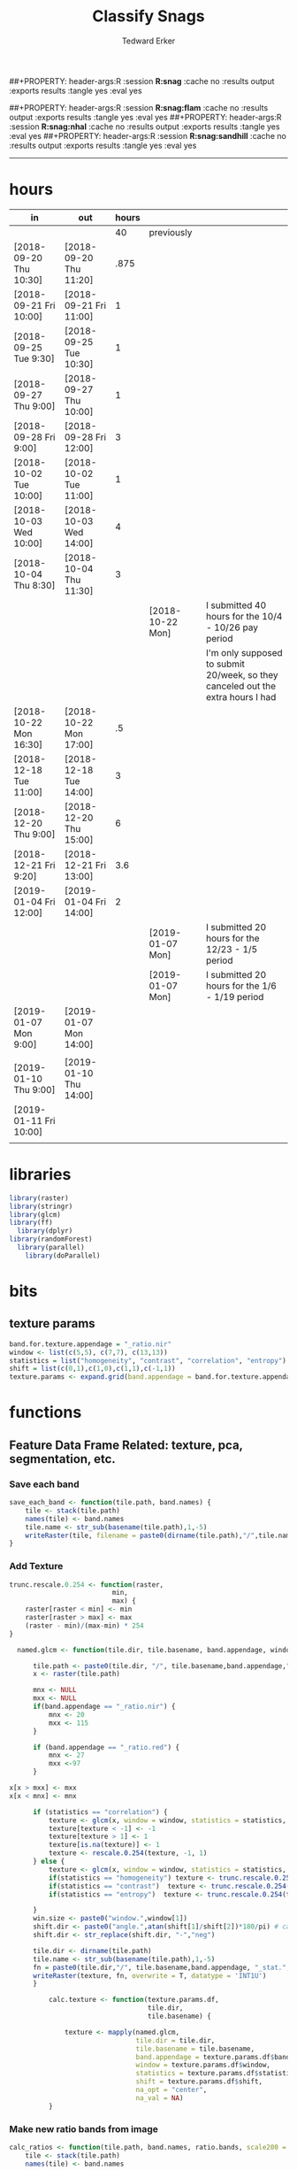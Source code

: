 #+TITLE:Classify Snags
#+AUTHOR: Tedward Erker
#+email: erker@wisc.edu
##+PROPERTY: header-args:R :session *R:snag* :cache no :results output :exports results :tangle yes :eval yes
#+PROPERTY: header-args:R :session *R:snag:black* :cache no :results output :exports results :tangle yes :eval yes
##+PROPERTY: header-args:R :session *R:snag:flam* :cache no :results output :exports results :tangle yes :eval yes
##+PROPERTY: header-args:R :session *R:snag:nhal* :cache no :results output :exports results :tangle yes :eval yes
##+PROPERTY: header-args:R :session *R:snag:sandhill* :cache no :results output :exports results :tangle yes :eval yes
#+LATEX_HEADER: \usepackage[margin=1in]{geometry}
#+LATEX_HEADER: \usepackage{natbib}
#+latex_header: \hypersetup{colorlinks=true,linkcolor=black, citecolor=black, urlcolor=black}
#+OPTIONS: toc:t h:5
------------

* hours
| in                     | out                    | hours |                  |                                                                                 |
|------------------------+------------------------+-------+------------------+---------------------------------------------------------------------------------|
|                        |                        |    40 | previously       |                                                                                 |
| [2018-09-20 Thu 10:30] | [2018-09-20 Thu 11:20] |  .875 |                  |                                                                                 |
| [2018-09-21 Fri 10:00] | [2018-09-21 Fri 11:00] |     1 |                  |                                                                                 |
| [2018-09-25 Tue 9:30]  | [2018-09-25 Tue 10:30] |     1 |                  |                                                                                 |
| [2018-09-27 Thu 9:00]  | [2018-09-27 Thu 10:00] |     1 |                  |                                                                                 |
| [2018-09-28 Fri 9:00]  | [2018-09-28 Fri 12:00] |     3 |                  |                                                                                 |
| [2018-10-02 Tue 10:00] | [2018-10-02 Tue 11:00] |     1 |                  |                                                                                 |
| [2018-10-03 Wed 10:00] | [2018-10-03 Wed 14:00] |     4 |                  |                                                                                 |
| [2018-10-04 Thu 8:30]  | [2018-10-04 Thu 11:30] |     3 |                  |                                                                                 |
|                        |                        |       | [2018-10-22 Mon] | I submitted 40 hours for the 10/4 - 10/26 pay period                            |
|                        |                        |       |                  | I'm only supposed to submit 20/week, so they canceled out the extra hours I had |
| [2018-10-22 Mon 16:30] | [2018-10-22 Mon 17:00] |    .5 |                  |                                                                                 |
| [2018-12-18 Tue 11:00] | [2018-12-18 Tue 14:00] |     3 |                  |                                                                                 |
| [2018-12-20 Thu 9:00]  | [2018-12-20 Thu 15:00] |     6 |                  |                                                                                 |
| [2018-12-21 Fri 9:20]  | [2018-12-21 Fri 13:00] |   3.6 |                  |                                                                                 |
| [2019-01-04 Fri 12:00] | [2019-01-04 Fri 14:00] |     2 |                  |                                                                                 |
|                        |                        |       | [2019-01-07 Mon] | I submitted 20 hours for the 12/23 - 1/5 period                                 |
|                        |                        |       | [2019-01-07 Mon] | I submitted 20 hours for the 1/6 - 1/19 period                                  |
| [2019-01-07 Mon 9:00]  | [2019-01-07 Mon 14:00] |       |                  |                                                                                 |
|                        |                        |       |                  |                                                                                 |
| [2019-01-10 Thu 9:00]  | [2019-01-10 Thu 14:00] |       |                  |                                                                                 |
| [2019-01-11 Fri 10:00] |                        |       |                  |                                                                                 |
|                        |                        |       |                  |                                                                                 |

* libraries
#+begin_src R
library(raster)
library(stringr)
library(glcm)
library(ff)
  library(dplyr)
library(randomForest)
  library(parallel)
    library(doParallel)
#+end_src

#+RESULTS:
#+begin_example
Loading required package: sp
Loading required package: bit
Attaching package bit
package:bit (c) 2008-2012 Jens Oehlschlaegel (GPL-2)
creators: bit bitwhich
coercion: as.logical as.integer as.bit as.bitwhich which
operator: ! & | xor != ==
querying: print length any all min max range sum summary
bit access: length<- [ [<- [[ [[<-
for more help type ?bit

Attaching package: ‘bit’

The following object is masked from ‘package:base’:

    xor

Attaching package ff
- getOption("fftempdir")=="/tmp/RtmpnZ0zLL"

- getOption("ffextension")=="ff"

- getOption("ffdrop")==TRUE

- getOption("fffinonexit")==TRUE

- getOption("ffpagesize")==65536

- getOption("ffcaching")=="mmnoflush"  -- consider "ffeachflush" if your system stalls on large writes

- getOption("ffbatchbytes")==16777216 -- consider a different value for tuning your system

- getOption("ffmaxbytes")==536870912 -- consider a different value for tuning your system


Attaching package: ‘ff’

The following objects are masked from ‘package:bit’:

    clone, clone.default, clone.list

The following objects are masked from ‘package:raster’:

    filename, is.factor, ncol<-, nrow<-

The following objects are masked from ‘package:utils’:

    write.csv, write.csv2

The following objects are masked from ‘package:base’:

    is.factor, is.ordered

Attaching package: ‘dplyr’

The following objects are masked from ‘package:raster’:

    intersect, select, union

The following objects are masked from ‘package:stats’:

    filter, lag

The following objects are masked from ‘package:base’:

    intersect, setdiff, setequal, union
randomForest 4.6-12
Type rfNews() to see new features/changes/bug fixes.

Attaching package: ‘randomForest’

The following object is masked from ‘package:dplyr’:

    combine
Loading required package: foreach
foreach: simple, scalable parallel programming from Revolution Analytics
Use Revolution R for scalability, fault tolerance and more.
http://www.revolutionanalytics.com
Loading required package: iterators
#+end_example

* bits
** texture params
#+begin_src R
  band.for.texture.appendage = "_ratio.nir"
  window <- list(c(5,5), c(7,7), c(13,13))
  statistics = list("homogeneity", "contrast", "correlation", "entropy")
  shift = list(c(0,1),c(1,0),c(1,1),c(-1,1))
  texture.params <- expand.grid(band.appendage = band.for.texture.appendage,window = window, statistics = statistics, shift = shift, stringsAsFactors = F)
#+end_src

#+RESULTS:

* functions
** Feature Data Frame Related: texture, pca, segmentation, etc.
*** Save each band
#+begin_src R
  save_each_band <- function(tile.path, band.names) {
      tile <- stack(tile.path)
      names(tile) <- band.names
      tile.name <- str_sub(basename(tile.path),1,-5)
      writeRaster(tile, filename = paste0(dirname(tile.path),"/",tile.name,"_",names(tile), ".tif"), bylayer = T, format = "GTiff", overwrite = T)
  }

#+end_src

#+results:
*** Add Texture
#+begin_src R
  trunc.rescale.0.254 <- function(raster,
                            min,
                            max) {
      raster[raster < min] <- min
      raster[raster > max] <- max
      (raster - min)/(max-min) * 254
  }

    named.glcm <- function(tile.dir, tile.basename, band.appendage, window, statistics, shift, na_opt, na_val,...) {

        tile.path <- paste0(tile.dir, "/", tile.basename,band.appendage,".tif")
        x <- raster(tile.path)

        mnx <- NULL
        mxx <- NULL
        if(band.appendage == "_ratio.nir") {
            mnx <- 20
            mxx <- 115
        }

        if (band.appendage == "_ratio.red") {
            mnx <- 27
            mxx <-97
        }

  x[x > mxx] <- mxx
  x[x < mnx] <- mnx

        if (statistics == "correlation") {
            texture <- glcm(x, window = window, statistics = statistics, shift = shift, na_opt = na_opt, na_val = na_val, min_x =mnx, max_x = mxx)
            texture[texture < -1] <- -1
            texture[texture > 1] <- 1
            texture[is.na(texture)] <- 1
            texture <- rescale.0.254(texture, -1, 1)
        } else {
            texture <- glcm(x, window = window, statistics = statistics, shift = shift, na_opt = na_opt, na_val = na_val, min_x = mnx, max_x =mxx)
            if(statistics == "homogeneity") texture <- trunc.rescale.0.254(texture, 0, 1)
            if(statistics == "contrast")  texture <- trunc.rescale.0.254(texture, 0, 70)
            if(statistics == "entropy")  texture <- trunc.rescale.0.254(texture, 0, 4)

        }
        win.size <- paste0("window.",window[1])
        shift.dir <- paste0("angle.",atan(shift[1]/shift[2])*180/pi) # calc shift angle
        shift.dir <- str_replace(shift.dir, "-","neg")

        tile.dir <- dirname(tile.path)
        tile.name <- str_sub(basename(tile.path),1,-5)
        fn = paste0(tile.dir,"/", tile.basename,band.appendage, "_stat.", statistics, "_", win.size,"_",shift.dir,".tif")
        writeRaster(texture, fn, overwrite = T, datatype = 'INT1U')
        }

            calc.texture <- function(texture.params.df,
                                     tile.dir,
                                     tile.basename) {

                texture <- mapply(named.glcm,
                                  tile.dir = tile.dir,
                                  tile.basename = tile.basename,
                                  band.appendage = texture.params.df$band.appendage,
                                  window = texture.params.df$window,
                                  statistics = texture.params.df$statistics,
                                  shift = texture.params.df$shift,
                                  na_opt = "center",
                                  na_val = NA)
            }

#+end_src

#+results:
*** Make new ratio bands from image
#+BEGIN_SRC R
  calc_ratios <- function(tile.path, band.names, ratio.bands, scale200 = T) {
      tile <- stack(tile.path)
      names(tile) <- band.names

      ratios <- tile[[ratio.bands,drop = F]] / sum(tile)

      if (scale200 == T) {
          ratios <- ratios * 200
      }

      tile.name <- str_sub(basename(tile.path),1,-5)
      names(ratios) <- paste0(tile.name,"_ratio.",ratio.bands)
      writeRaster(ratios, filename= paste0(dirname(tile.path),"/",names(ratios),".tif"),
                  bylayer = T, format= "GTiff", overwrite = T,
                  datatype = 'INT1U')
  }

  calc_ndvi <- function(tile.path, band.names, ndvi_appendage = "_ndvi", scale200 = T) {

      tile <- stack(tile.path)
      names(tile) <- band.names

      ndvi <- (tile[["nir"]] - tile[["red"]]) /  (tile[["nir"]] + tile[["red"]])

      ndvi [ndvi < 0] <- 0

      if (scale200 == T) {
          ndvi <- ndvi * 200
      }

      tile.dir <- dirname(tile.path)
      tile.name <- str_sub(basename(tile.path),1,-5)
      writeRaster(ndvi, filename=paste0(tile.dir,"/",tile.name,ndvi_appendage,".tif"), bylayer=TRUE,format="GTiff", overwrite = T,datatype = 'INT1U')
      return(ndvi)
  }
#+end_src

#+results:
*** Make Window/Focal Features
#+begin_src R

  ## raster.dir <- "../WholeState_DD/QualitativeAccuracy/NAIP"
  ## raster.name <- c("mad1_blue")
  ## fun <- c("mean")
  ## window.diameter <- c(1,2,4,8)
  ## feature.pattern = "_(blue|green|red|nir|ratio.blue|ratio.green|ratio.red|ratio.nir|ndvi|ratio.nir_stat\\.\\w+_window\\.3_angle\\..?\\d+|ratio.red_stat\\.\\w+_window\\.3_angle\\..?\\d+|ratio.nir_stat\\.\\w+_window\\.5_angle\\..?\\d+).tif$"

  ## feature.pattern = "_(ndvi).tif$"


  ## raster.name <- remove.tif.ext(list.files(raster.dir, feature.pattern))

  ## focal.param.df <- expand.grid(raster.dir = raster.dir,
  ##                               raster.name = raster.name,
  ##                               fun = fun,
  ##                               window.diameter = window.diameter,
  ##                               stringsAsFactors = F)


  ## make.focal.features(focal.param.df)

  make.focal.features <- function(focal.param.df) {
      mapply(focal.name.and.writeRaster, focal.param.df$raster.dir, focal.param.df$raster.name, fun = focal.param.df$fun, window.diameter = focal.param.df$window.diameter)
  }


  circular.weight <- function(rs, d) {
          nx <- 1 + 2 * floor(d/rs[1])
          ny <- 1 + 2 * floor(d/rs[2])
          m <- matrix(ncol=nx, nrow=ny)
          m[ceiling(ny/2), ceiling(nx/2)] <- 1
          if (nx == 1 & ny == 1) {
                  return(m)
          } else {
                  x <- raster(m, xmn=0, xmx=nx*rs[1], ymn=0, ymx=ny*rs[2], crs="+proj=utm +zone=1 +datum=WGS84")
                  d <- as.matrix(distance(x)) <= d
                  d / sum(d)
          }
  }


  myfocalWeight <- function(x, d, type=c('circle', 'Gauss', 'rectangle')) {
          type <- match.arg(type)
          x <- res(x)
          x <- round(x)
          if (type == 'circle') {
                  circular.weight(x, d[1])
          } else if (type == 'Gauss') {
                  if (!length(d) %in% 1:2) {
                          stop("If type=Gauss, d should be a vector of length 1 or 2")
                  }
                  .Gauss.weight(x, d)
          } else {
                  .rectangle.weight(x, d)
          }
  }



  focal.name.and.writeRaster <- function(raster.dir,raster.name, fun, window.diameter, window.shape = "circle") {
      raster.path <- str_c(raster.dir,"/",raster.name,".tif")
      r <- raster(raster.path)
      extent(r) <- round(extent(r),digits = 5)
      rs <- round(res(r))
      res(r) <- rs
      fw <- myfocalWeight(r, window.diameter, type = window.shape)
      if(fun == "min")    fw[fw==0] <- NA  # if fun is min and fw has 0's in it, the raster becomes 0's
      out <- focal(r, match.fun(fun), w = fw, na.rm = T, pad = T) * sum(fw != 0, na.rm = T)
      names(out) <- paste0(names(r), "_window",window.shape,"-",window.diameter,"_fun-",fun)
      writeRaster(out, file = str_c(raster.dir,"/",names(out),".tif"), overwrite = T, datatype = 'INT1U')
      return(out)
  }

#+end_src

#+RESULTS:

*** Make Pixel feature df
Feature DF
#+begin_src R
  save.pixel.feature.df <- function(tile.dir,
                                    tile.name,
                                    feature.pattern,
                                    feature.df.append = feature.df.appendage ) {
      s <- stack(list.files(tile.dir, pattern = paste0(tile.name,feature.pattern), full.names = T))
      names(s) <- sub(x = names(s), pattern = paste0("(",tile.name,"_)"), replacement = "")
      s.df <- as.data.frame(s, xy = T)
      saveRDS(s.df, file = paste0(tile.dir, "/", tile.name, "_Pixel",feature.df.append, ".rds"))
  }


  ## this function replaced with make.focal.features and then save.pixel.feature.df
  ##   save.pixel.feature.wWindows.df <- function(tile.dir,
  ##                                     tile.name,
  ##                                     feature.pattern,
  ##                                     feature.df.append = feature.df.appendage,
  ##                                     window.sizes = c(3,5,9),
  ##                                     sample.size = "none") {

  ##       s <- stack(list.files(tile.dir, pattern = paste0(tile.name,feature.pattern), full.names = T))

  ##       names(s) <- sub(x = names(s), pattern = paste0("(",tile.name,"_)"), replacement = "")

  ##      out <- lapply(s@layers, function(ras) {
  ##         lapply(window.sizes, function(w.s) {
  ##           mean <- focal(ras, fun = mean, w = matrix(1, nrow = w.s, ncol = w.s), na.rm = T, pad = T)
  ##           names(mean) <- paste0(names(ras),"_windowSize-",w.s,"_fun-mean")

  ##           max <- focal(ras, fun = max, w = matrix(1, nrow = w.s, ncol = w.s), na.rm = T, pad = T)
  ##           names(max) <- paste0(names(ras),"_windowSize-",w.s,"_fun-max")

  ##           min <- focal(ras, fun = min, w = matrix(1, nrow = w.s, ncol = w.s), na.rm = T, pad = T)
  ##           names(min) <- paste0(names(ras),"_windowSize-",w.s,"_fun-min")

  ## #          sd <- focal(ras, fun = sd, w = matrix(1, nrow = w.s, ncol = w.s), na.rm = T, pad = T)
  ## #         names(sd) <- paste0(names(ras),"_windowSize-",w.s,"_fun-sd")

  ##           out <- stack(mean, max, min, sd)
  ##         })
  ##       })

  ##       s.focal <- do.call("stack",unlist(out))
  ##       s <- stack(s,s.focal)
  ##       s.df <- as.data.frame(s, xy = T)

  ## if (sample.size != "none"){
  ##       s.df <- s.df[sample(1:nrow(s.df), size = max(c(sample.size,nrow(s.df)))),]
  ## }
  ##       saveRDS(s.df, file = paste0(tile.dir, "/", tile.name, "_Pixel",feature.df.append, ".rds"))
  ##   }


#+end_src

#+results:
*** Image PCA

#+BEGIN_SRC R

  pca.transformation <- function(tile.dir,
                                 image.name,
                                 tile.name,
                                 loc,
                                 feature.pattern = "_(blue|green|red|nir|ratio.blue|ratio.green|ratio.red|ratio.nir|ndvi).tif",
                                 pca.append = pca.appendage,
                                 out.image.appendage = pca.appendage,
                                 comps.to.use = c(1,2,3),
                                 pca.dir = dd.pca.dir) {

      s <- stack(list.files(tile.dir, pattern = paste0(tile.name,feature.pattern), full.names = T))
      names(s) <- sub(x = names(s), pattern = ".*_", replacement = "")

      pca.model <- readRDS(str_c(pca.dir,"/",loc,image.name,pca.append,".rds"))

      r <- predict(s, pca.model, index = comps.to.use)

      min.r <- getRasterMin(r)
      max.r <- getRasterMax(r)
      rescaled.r <- rescale.0.254(r, min.r, max.r)

      out.path <- str_c(tile.dir, "/", tile.name, out.image.appendage, ".tif")
      writeRaster(rescaled.r, filename = out.path, overwrite=TRUE, datatype = 'INT1U', bylayer = F)
  }


  getRasterMin <- function(t) {
      return(min(cellStats(t, stat = "min")))
  }

  getRasterMax <- function(t) {
      return(max(cellStats(t, stat = "max")))
  }

  rescale.0.254 <- function(raster,
                            min,
                            max) {
                                (raster - min)/(max-min) * 254
  }

  rescale.0.b <- function(raster, b, each.band = T) {
      if (each.band == T) {
          min <- cellStats(raster, stat = "min")
          max <- cellStats(raster, stat = "max")
      } else {
          min <- getRasterMin(raster)
          max <- getRasterMax(raster)
      }
      (raster - min)/(max-min) * b
  }


  ## image.pca <- function(image.name,
  ##                       pca.model.name.append = pca.model.name.appendage,
  ##                       tile.dir,
  ##                       tile.name,
  ##                       in.image.appendage = ratio.tile.name.append,
  ##                       out.image.appendage = pca.tile.name.append,
  ##                       band.names = c("blue","green","red","nir","b_ratio","g_ratio","r_ratio","n_ratio","ndvi"),
  ##                       comps.to.use = c(1,2,3),
  ##                       pca.dir = dd.pca.dir) {


  ##     out.path <- str_c(tile.dir, "/", tile.name, out.image.appendage, ".tif")

  ##     s <- stack(str_c(tile.dir, "/", tile.name, in.image.appendage,".tif"))
  ##     names(s) <- band.names

  ##     pca.model <- readRDS(str_c(pca.dir,"/",image.name,pca.model.name.append))

  ##     r <- predict(s, pca.model, index = comps.to.use)

  ##     min.r <- getRasterMin(r)
  ##     max.r <- getRasterMax(r)
  ##     rescaled.r <- rescale.0.255(r, min.r, max.r)
  ##     writeRaster(rescaled.r, filename = out.path, overwrite=TRUE, datatype = 'INT1U')
  ## }


  make.and.save.pca.transformation <- function(image.dir,
                                               image.name,
                                               location,
                                               pca.append = pca.appendage,
                                               max.sample.size = 10000,
                                               core.num = cores,
                                               feature.pattern = ".*_(blue|green|red|nir|ratio.blue|ratio.green|ratio.red|ratio.nir|ndvi).tif",
                                               ratio.appendage = ratio.tile.name.append) {

      tile.paths <- list.files(image.dir, pattern = paste0(feature.pattern), full.names = T)

      tile.names <- str_match(tile.paths,"(.*\\.[0-9]+)_.*")[,2] %>%  unique() # get the image names of pca regions

      cl <- makeCluster(cores)
      registerDoParallel(cl)

      sr <- foreach (tile.name = tile.names, .packages = c("stringr","raster"), .combine ="rbind") %dopar% {
          t.names <- str_extract(tile.paths, paste0(".*",tile.name,".*")) %>% na.omit()
          tile <- stack(t.names)
          names(tile) <- sub(x = names(tile), pattern = ".*_", replacement = "")
          samp <- sampleRandom(tile, ifelse(ncell(tile) > max.sample.size ,max.sample.size, ncell(tile)))
          colnames(samp) <- names(tile)
          samp
      }
      closeAllConnections()

                                          # Perform PCA on sample
      pca <- prcomp(sr, scale = T)
      saveRDS(pca,paste0(image.dir,"/",location,image.name,pca.append,".rds"))
      return(pca)
  }



  make.and.save.pca.transformation.wholestate <- function(image.dir,
                                                          image.name,
                                                          location,
                                                          pca.append = pca.appendage,
                                                          max.sample.size = 10000,
                                                          core.num = cores,
                                                          feature.pattern = ".*_(blue|green|red|nir|ratio.blue|ratio.green|ratio.red|ratio.nir|ndvi).tif",
                                                          Recurs = F) {
                                          #                                               ratio.append = ratio.appendage) {

      tile.paths <- list.files(image.dir, pattern = feature.pattern, full.names = T, recursive = Recurs)

      tile.names <- str_match(tile.paths,"(.*)_.*")[,2] %>%  unique() # get the image names of pca regions

      cl <- makeCluster(cores)
      registerDoParallel(cl)

      sr <- foreach (tile.name = tile.names, .packages = c("stringr","raster"), .combine ="rbind") %dopar% {
          t.names <- str_extract(tile.paths, paste0(".*",tile.name,"_.*")) %>% na.omit()
          tile <- stack(t.names)
          names(tile) <- sub(x = names(tile), pattern = ".*_", replacement = "")
          samp <- sampleRandom(tile, ifelse(ncell(tile) > max.sample.size ,max.sample.size, ncell(tile)))
          colnames(samp) <- names(tile)
          samp
      }
      closeAllConnections()

                                          # Perform PCA on sample
      pca <- prcomp(sr, scale = T)
      saveRDS(pca,paste0(image.dir,"/",location,image.name,pca.append,".rds"))
      return(pca)
  }


  ## make.and.save.pca.transformation <- function(image.dir,
  ##                                              image.name,
  ##                                              pca.model.name.append = "_pca.rds",
  ##                                              max.sample.size = 10000,
  ##                                              core.num = cores,
  ##                                              band.names = c("blue","green","red","nir","b_ratio","g_ratio","r_ratio","n_ratio","ndvi"),
  ##                                              ratio.appendage = ratio.tile.name.append) {
  ##     tile.paths <- list.files(str_c(image.dir), pattern = paste0("*",ratio.appendage), full.names = T)

  ##     tile.names <- basename(tile.paths)

  ##     cl <- makeCluster(core.num)
  ##     registerDoParallel(cl)

  ##     sr <- foreach (i = seq_along(tile.names), .packages = c("raster"), .combine ="rbind") %dopar% {
  ##         tile <- stack(tile.paths[i])
  ##         s <- sampleRandom(tile, ifelse(ncell(tile) > max.sample.size ,max.sample.size, ncell(tile)))
  ##     }

  ##     colnames(sr) <- band.names

  ##                                         # Perform PCA on sample
  ##     pca <- prcomp(sr, scale = T)
  ##     saveRDS(pca,paste0(image.dir,"/",image.name,pca.model.name.append))

  ##     return(pca)
  ## }


  image.pca.forWholeState <- function(pca.model.name.append = pca.model.name.appendage,
                                      tile.dir,
                                      tile.name,
                                      in.image.appendage = ratio.tile.name.append,
                                      out.image.appendage = pca.tile.name.append,
                                      band.names = c("blue","green","red","nir","b_ratio","g_ratio","r_ratio","n_ratio","ndvi"),
                                      comps.to.use = c(1,2,3),
                                      pca.transform) {


      out.path <- str_c(tile.dir, "/", tile.name, out.image.appendage, ".tif")

      s <- stack(str_c(tile.dir, "/", tile.name, in.image.appendage,".tif"))
      names(s) <- band.names

      r <- predict(s, pca.transform, index = comps.to.use)

      min.r <- getRasterMin(r)
      max.r <- getRasterMax(r)
      rescaled.r <- rescale.0.254(r, min.r, max.r)
      writeRaster(rescaled.r, filename = out.path, overwrite=TRUE, datatype = 'INT1U')
  }



  ## image.dir <- image.cropped.to.training.dir
  ## image.name <- 9
  ##                         in.image.appendage = ratio.tile.name.append
  ##                         out.image.appendage = pca.tile.name.append
  ##                         band.names = c("blue","green","red","nir","b_ratio","g_ratio","r_ratio","n_ratio","ndvi")
  ##                         max.sample.size = 10000
  ##                         comps.to.use = c(1,2,3)

  ##       out.path <- str_c(image.dir, "/", image.name, out.image.appendage, ".tif")

  ##       s <- stack(str_c(image.dir, "/", image.name, in.image.appendage,".tif"))
  ##       names(s) <- band.names

  ##       sr <- sampleRandom(s, ifelse(ncell(s) > max.sample.size, max.sample.size, ncell(s)))
  ##       pca <- prcomp(sr, scale = T)

  ##       r <- predict(s, pca, index = comps.to.use)

  ##       min.r <- getRasterMin(r)
  ##       max.r <- getRasterMax(r)
  ##       rescaled.r <- rescale.0.255(r, min.r, max.r)
  ##       writeRaster(rescaled.r, filename = out.path, overwrite=TRUE, datatype = 'INT1U')









                                          # Function takes raster stack, samples data, performs pca and returns stack of first n_pcomp bands
  ## predict_pca_wSampling_parallel <- function(stack, sampleNumber, n_pcomp, nCores = detectCores()-1) {
  ##     sr <- sampleRandom(stack,sampleNumber)
  ##     pca <- prcomp(sr, scale=T)
  ##     beginCluster()
  ##     r <- clusterR(stack, predict, args = list(pca, index = 1:n_pcomp))
  ##     endCluster()
  ##     return(r)
  ## }
#+END_SRC

#+RESULTS:
*** Segment image
This simply is a wrapper for the python script which is basically a
wrapper for slic.

#+begin_src R
  segment.multiple <- function(tile.dir,
                               tile.name,
                               image.name,
                               segment.params.df,
                               krusty  = T) {
      segments <- mapply(segment,
                         tile.dir = tile.dir,
                         image.name = image.name,
                         tile.name = tile.name,
                         compactness = segment.params.df$compactness,
                         segment.size = segment.params.df$segment.size,
                         krusty = krusty)
  }

  segment  <- function(tile.dir,
                       image.name,
                       tile.name,
                       compactness,
                       segment.size,
                       krusty = T) {
      pixel_size <- ifelse(image.name == "NAIP", 1, 1.5)
      compactness <- if(image.name == "NAIP") compactness else round(2/3*compactness)
      if (krusty == T) {
          system(paste("/home/erker/.conda/envs/utc/bin/python","fia_segment_cmdArgs.py",pixel_size,segment.size,compactness,tile.name,tile.dir))
      } else {
          system(paste("python","fia_segment_cmdArgs.py",pixel_size,segment.size,compactness,tile.name,tile.dir))
      }
  }
#+end_src

#+results:
*** add.features

#+begin_src R
  add.features <- function(tile.dir,
                           tile.name,
                           band.names,
                           ndvi = T,
                           ratio.bands,
                           texture = T,
                           texture.params.df) {

      til.path <- paste0(tile.dir,"/",tile.name,".tif")
      til <- stack(til.path)
      names(til) <- band.names

      save_each_band(tile.path = til.path,
                     band.names = band.names)

      if (ndvi == T) {
          calc_ndvi(tile.path = til.path,
                    band.names = band.names)
      }

      if (length(ratio.bands > 0)) {
          calc_ratios(tile.path = til.path,
                      band.names = band.names,
                      ratio.bands = ratio.bands)
      }

      if (texture == T) {
          calc.texture(texture.params.df = texture.params.df,
                       tile.dir = tile.dir,
                       tile.basename = tile.name)
      }
  }

#+end_src

#+results:
*** segment Feature DF
#+begin_src R
  make.segment.feature.df.foreach.segmentation <- function(tile.dir,
                                                           tile.name,
                                                           feature.pattern,
                                                           segmentation.pattern = "_N-[0-9]+_C-[0-9]+.*") {

      segmentation.files <-  list.files(tile.dir, pattern = paste0(tile.name,segmentation.pattern))
      segmentation.param.appendages <- str_match(segmentation.files,paste0(tile.name,"(_.*).tif"))[,2] %>% na.omit()


      out <- lapply(X = segmentation.param.appendages, FUN = function(segmentation.param.appendage) {
          make.segment.feature.df(tile.dir = tile.dir,
                                  tile.name = tile.name,
                                  segmentation.param.appendage = segmentation.param.appendage,
                                  fea.pattern = feature.pattern)
      })

  }


  make.segment.feature.df <- function(tile.dir,
                                      tile.name,
                                      segmentation.param.appendage,
                                      fea.pattern,
                                      feature.df.append = feature.df.appendage) {

      fea <- stack(list.files(tile.dir, pattern = paste0(tile.name,fea.pattern), full.names = T))
                                          #      names(fea) <- sub(x = names(fea), pattern = "(madisonNAIP|madisonPanshpSPOT|urbanExtent|wausauNAIP).*?_", replacement = "")
      names(fea) <- sub(x = names(fea), pattern = "(.*?)_", replacement = "")
      seg.path <- paste0(tile.dir,"/",tile.name,segmentation.param.appendage, ".tif")
      seg <- raster(seg.path)

                                          # Create a data_frame where mean and variances are calculated by zone
      x <- as.data.frame(fea, xy = T)
      s <- as.data.frame(seg)
      colnames(s) <- "segment"
      r <- bind_cols(x,s)
      r2 <- r %>%
          group_by(segment)

      mean.max.min.and.sd <- r2 %>%
          summarize_each(funs(mean(.,na.rm = T), sd(., na.rm = T), max(., na.rm = T), min(., na.rm = T))) %>%
          select(-x_mean, -x_sd, -y_mean, -y_sd, -x_max, -x_min, -y_max, -y_min)

      tile.name.df = data.frame(tile.name = rep(tile.name, nrow(mean.max.min.and.sd)))

      out <- bind_cols(mean.max.min.and.sd, tile.name.df)


      names <- colnames(out)
      names <- str_replace(names, "\\(",".")
      names <- str_replace(names, "\\)",".")
      names <- str_replace(names, "\\:",".")
      colnames(out) <- names
      saveRDS(out, file = paste0(tile.dir,"/",tile.name,segmentation.param.appendage,feature.df.append,".rds"))
      out
  }



                                          #  make.segment.feature.df(dd.training.dir, "madisonNAIP.1", segmentation.param.appendage = "_N-100_C-10", feature.pattern = feature.pattern)

#+end_src

#+results:

*** make.feature.df
#+begin_src R

  make.feature.df <- function(tile.dir,
                              image.name,
                              tile.name,
                              band.names,
                              ndvi = T,
                              ratio.bands,
                              texture = T,
                              texture.params.df,
                              feature.pattern = "_(blue.*|green.*|red.*|nir.*|ratio.blue.*|ratio.green.*|ratio.red.*|ratio.nir.*|ndvi.*|ratio.red_stat\\.\\w+_window\\.\\d+_angle\\..?\\d+|ratio.nir_stat\\.\\w+_window\\.\\d+_angle\\..?\\d+).tif",
                              focal.features = T,
                              focal.params.df,
                              pixel.df,
                                          #                              pca.features = c("blue","green","red","nir","ndvi","ratio.blue","ratio.green","ratio.red","ratio.nir"),
                              pca.features = c("red","green","blue","nir"),
                              pca.location,
                              pca.directory = dd.pca.dir,
                              segmentation = T,
                              segment.params.df,
                              using.krusty = T) {

      add.features(tile.dir,
                   tile.name,
                   band.names,
                   ndvi = T,
                   ratio.bands,
                   texture = T,
                   texture.params.df)

      if (focal.features == T) {
          make.focal.features(focal.params.df)
      }


      message ( tile.name,"features added")

      if (pixel.df ==T) {

          save.pixel.feature.df(tile.dir = tile.dir,
                                tile.name = tile.name,
                                feature.pattern)}

      message("pixel feature df saved")

      if (segmentation == T) {

          pca.transformation(tile.dir = tile.dir,
                             tile.name = tile.name,
                             image.name = image.name,
                             loc = pca.location,
                             pca.dir = pca.directory)

          message("pca done")

          segment.multiple(tile.dir = tile.dir,
                           tile.name = tile.name,
                           image.name = image.name,
                           segment.params.df = segment.params.df,
                           krusty = using.krusty)

          message("segmentation done")

          make.segment.feature.df.foreach.segmentation(tile.dir = tile.dir,
                                                       tile.name = tile.name,
                                                       feature.pattern = feature.pattern)}



  }


#+end_src

#+results:

** remove tif ext
#+begin_src R
  remove.tif.ext <- function(x) {
      str_match(x, "(.*).tif")[,2]
  }

#+end_src

#+RESULTS:

* data
** image
#+begin_src R
r <- stack("data/image/m_4409047_ne_15_1_20130701.tif")
#+end_src

#+RESULTS:
* crop image to subset of training
#+begin_src R
rc <- crop(r, extent(s))
writeRaster(rc, "data/image/train/m_4409047_ne_15_1_20130701_train.tif", overwrite = T)
#+end_src

#+RESULTS:

#+begin_src R :exports results :results graphics :file figs/train.png
plotRGB(rc, 1,2,3)
plot(s, add = T)
#+end_src

#+RESULTS:
[[file:figs/train.png]]

* add some additional features/layers

#+begin_src R

    add.features(tile.dir = "data/image/train/",
                 tile.name = "m_4409047_ne_15_1_20130701_train",
                 band.names = c("red","green","blue","nir"),
                 ratio.bands = c("red","green","blue","nir"),
                 texture = T,
                 texture.params.df = texture.params)

#+end_src

#+RESULTS:


#+begin_src R
  library(parallel)
    library(doParallel)
  cores <- detectCores() - 1

    cl <- makeCluster(cores)
    registerDoParallel(cl)

    focal.feature.pattern = "_(blue|green|red|nir|ratio.blue|ratio.green|ratio.red|ratio.nir|ndvi).tif$"
    focal.fun <- c("mean","max","min")
    focal.window.diameter <- c(2,4,8,11)

    tile.names <- remove.tif.ext(list.files("data/image/train", focal.feature.pattern))

    focal.param.df <- expand.grid(raster.dir = "data/image/train/",
                                  raster.name = tile.names,
                                  fun = focal.fun,
                                  window.diameter = focal.window.diameter,
                                  stringsAsFactors = F)

        features <- foreach (i = 1:nrow(focal.param.df),
                             .packages = c("raster","stringr")) %dopar% {
                                 make.focal.features(focal.param.df[i,])
                             }

#+end_src

#+RESULTS:

* stack training
#+begin_src R
  train.stack <- stack(list.files("data/image/train", full.names = T, pattern = ".*train_.*.tif$"))

  ## f <- list.files("data/image/train", full.names = T, pattern = ".*train_.*.tif$")

  ## conv <- str_extract(f, ".*windowcircle.(11|2|4|8).*") %>% na.omit()
  ## text <- str_extract(f, ".*stat.*window.(5|11).*") %>% na.omit()
  ## f <- c(conv, text)
  ## train.stack <- stack(f)

#+end_src

#+RESULTS:
* extract values at training areas
These pngs come from gimp.
#+begin_src R
snag <- raster("data/training/snags.png")
other <- raster("data/training/other.png")
livetree <- raster("data/training/livetree.png")
liveveg <- raster("data/training/liveveg.png")

#+end_src

#+RESULTS:

#+begin_src R
    snag.cells <- which(getValues(snag == 255))
    snag.df <- data.frame(cell = snag.cells, Class = "snag")

    liveveg.cells <- sample(which(getValues(liveveg == 255)),20000)
    liveveg.df <- data.frame(cell = liveveg.cells, Class = "liveveg")

    livetree.cells <- sample(which(getValues(livetree == 255)),20000)
    livetree.df <- data.frame(cell = livetree.cells, Class = "livetree")

    other.cells <- sample(which(getValues(other == 255)),17000)
    other.df <- data.frame(cell = other.cells, Class = "other")

  ext_ID <- do.call("bind", list(snag.df, liveveg.df, livetree.df, other.df))
#+end_src

#+RESULTS:

#+begin_src R :eval yes

  mat1 <- ff(vmode="integer",dim=c(ncell(train.stack),80),filename="data/image/train/trainstack1.ffdata")
  mat2 <- ff(vmode="integer",dim=c(ncell(train.stack),80),filename="data/image/train/trainstack2.ffdata")
  mat3 <- ff(vmode="integer",dim=c(ncell(train.stack),nlayers(train.stack)-160),filename="data/image/train/trainstack3.ffdata")

  for(i in 1:80){
      mat1[,i] <- train.stack[[i]][]
  }

  for(i in 1:80){
      mat2[,i] <- train.stack[[80+i]][]
  }

  for(i in 1:(nlayers(train.stack)-160)){
      mat3[,i] <- train.stack[[160+i]][]
  }


  save(mat1,file="data/image/train/train_stack_mat1.RData")
  save(mat2,file="data/image/train/train_stack_mat2.RData")
  save(mat3,file="data/image/train/train_stack_mat3.RData")

  extracted.values1 <- mat1[ext_ID$cell,]
  extracted.values2 <- mat2[ext_ID$cell,]
  extracted.values3 <- mat3[ext_ID$cell,]

  extracted.values <- cbind(extracted.values1, extracted.values2, extracted.values3)

  df <- data.frame(extracted.values)
  colnames(df) <- paste0("X",str_match(names(train.stack), "train(.*)")[,2])

  df$Class <- factor(ext_ID$Class)
#+end_src

#+RESULTS:

#+begin_src R
saveRDS(df, "data/training/model_building_df.rds")
#+end_src

#+RESULTS:

* build model
#+begin_src R

df <- readRDS("data/training/model_building_df.rds")

#+end_src

#+RESULTS:

#+begin_src R
#df <- df[,!grepl(".*stat.*",colnames(df))]
#+end_src

#+RESULTS:

#+begin_src R
df <- df %>% na.omit()
#+end_src

#+RESULTS:

#+begin_src R
mod_all <- randomForest(y = factor(df$Class), x= df[,1:(dim(df)[2]-1)])
#+end_src

#+RESULTS:

#+begin_src R :eval yes
top <- arrange(data.frame(importance(mod_all), name = row.names(importance(mod_all))), -MeanDecreaseGini) %>% head(100)
saveRDS(top, "data/training/top.rds")
top
#+end_src

#+RESULTS:
#+begin_example
 
   MeanDecreaseGini                                            name
1         1768.84944                                     X_ratio.nir
2         1333.06552             X_ratio.nir_windowcircle.4_fun.mean
3         1289.97356             X_ratio.nir_windowcircle.2_fun.mean
4         1174.63354             X_ratio.nir_windowcircle.8_fun.mean
5         1047.10641            X_ratio.blue_windowcircle.2_fun.mean
6         1009.00493            X_ratio.blue_windowcircle.4_fun.mean
7          992.66199              X_ratio.nir_windowcircle.2_fun.max
8          969.00457                  X_ndvi_windowcircle.2_fun.mean
9          959.62803                  X_ndvi_windowcircle.4_fun.mean
10         917.44394                                           X_nir
11         912.35043                                    X_ratio.blue
12         911.01801                                         X_green  
13         774.56996             X_ratio.blue_windowcircle.2_fun.max
14         755.73220            X_ratio.blue_windowcircle.8_fun.mean
15         737.34341                                          X_ndvi
16         736.72931              X_ratio.nir_windowcircle.2_fun.min
17         714.16654                 X_green_windowcircle.2_fun.mean
18         697.19038                   X_nir_windowcircle.2_fun.mean
19         663.84339                   X_nir_windowcircle.4_fun.mean
20         652.64024                  X_ndvi_windowcircle.8_fun.mean
21         581.64994                   X_ndvi_windowcircle.2_fun.max
22         577.18978                                   X_ratio.green
23         573.27182           X_ratio.blue_windowcircle.11_fun.mean
24         570.74299            X_ratio.nir_windowcircle.11_fun.mean
25         530.18416                    X_nir_windowcircle.2_fun.min
26         521.25479           X_ratio.green_windowcircle.8_fun.mean
27         481.65480                 X_green_windowcircle.4_fun.mean
28         440.89344                  X_green_windowcircle.2_fun.max
29         434.12899                   X_ndvi_windowcircle.2_fun.min
30         426.76268             X_ratio.blue_windowcircle.2_fun.min
31         402.61021          X_ratio.green_windowcircle.11_fun.mean
32         397.77869             X_ratio.red_windowcircle.4_fun.mean
33         387.35051              X_ratio.nir_windowcircle.4_fun.max
34         380.64760                                     X_ratio.red
35         363.88933                   X_nir_windowcircle.8_fun.mean
36         356.50107                  X_nir_windowcircle.11_fun.mean
37         335.27027                    X_nir_windowcircle.4_fun.min
38         330.28846           X_ratio.green_windowcircle.2_fun.mean
39         330.26788                    X_nir_windowcircle.2_fun.max
40         314.72791             X_ratio.red_windowcircle.2_fun.mean
41         305.83739                  X_red_windowcircle.11_fun.mean
42         301.83040             X_ratio.blue_windowcircle.4_fun.max
43         301.01883           X_ratio.green_windowcircle.4_fun.mean
44         291.88915             X_ratio.red_windowcircle.8_fun.mean
45         290.48709                X_green_windowcircle.11_fun.mean
46         285.77284                 X_green_windowcircle.8_fun.mean
47         265.53155            X_ratio.green_windowcircle.2_fun.max
48         257.28524                   X_red_windowcircle.2_fun.mean
49         248.26860              X_ratio.red_windowcircle.4_fun.min
50         236.14855                                           X_red
51         232.66594                  X_green_windowcircle.4_fun.max
52         230.03166                 X_ndvi_windowcircle.11_fun.mean
53         215.54380              X_ratio.red_windowcircle.2_fun.min
54         204.40266                    X_nir_windowcircle.8_fun.min
55         171.29279                   X_nir_windowcircle.11_fun.min
56         166.43519              X_ratio.nir_windowcircle.4_fun.min
57         163.16487              X_ratio.nir_windowcircle.8_fun.max
58         157.63675                                          X_blue
59         151.51567                    X_nir_windowcircle.4_fun.max
60         146.18572                   X_ndvi_windowcircle.4_fun.max
61         142.22258                   X_red_windowcircle.8_fun.mean
62         140.89418              X_ratio.red_windowcircle.2_fun.max
63         135.98580            X_ratio.red_windowcircle.11_fun.mean
64         135.44642                  X_ndvi_windowcircle.11_fun.max
65         133.32258             X_ratio.blue_windowcircle.4_fun.min
66         126.41983            X_ratio.green_windowcircle.4_fun.max
67         126.04495                   X_red_windowcircle.4_fun.mean
68         125.92349                  X_blue_windowcircle.2_fun.mean
69         108.54877             X_ratio.blue_windowcircle.8_fun.max
70         107.40232                    X_red_windowcircle.2_fun.max
71         105.19711           X_ratio.green_windowcircle.11_fun.min
72         104.46705             X_ratio.nir_windowcircle.11_fun.max
73         104.00360                  X_green_windowcircle.2_fun.min
74         100.93784                    X_red_windowcircle.4_fun.max
75         100.73962                   X_ndvi_windowcircle.8_fun.max
76          98.95299                  X_green_windowcircle.8_fun.min
77          98.04064            X_ratio.green_windowcircle.8_fun.min
78          94.07153                   X_ndvi_windowcircle.4_fun.min
79          93.65238                    X_red_windowcircle.8_fun.min
80          92.09329                 X_green_windowcircle.11_fun.min
81          87.23457            X_ratio.green_windowcircle.2_fun.min
82          85.47696            X_ratio.blue_windowcircle.11_fun.max
83          81.87583                  X_green_windowcircle.4_fun.min
84          78.18474           X_ratio.green_windowcircle.11_fun.max
85          78.01487                   X_blue_windowcircle.2_fun.max
86          77.26071                   X_nir_windowcircle.11_fun.max
87          76.50027                 X_green_windowcircle.11_fun.max
88          76.02308            X_ratio.green_windowcircle.8_fun.max
89          74.80251                   X_red_windowcircle.11_fun.min
90          67.45120                  X_ndvi_windowcircle.11_fun.min
91          66.82940 X_ratio.nir_stat.homogeneity_window.13_angle.90
92          63.48111                   X_ndvi_windowcircle.8_fun.min
93          61.86752                    X_red_windowcircle.8_fun.max
94          60.73315              X_ratio.nir_windowcircle.8_fun.min
95          60.55779             X_ratio.nir_windowcircle.11_fun.min
96          59.70714                  X_green_windowcircle.8_fun.max
97          56.25443                  X_blue_windowcircle.4_fun.mean
98          55.71303                   X_red_windowcircle.11_fun.max
99          55.20023            X_ratio.green_windowcircle.4_fun.min
100         51.96323             X_ratio.red_windowcircle.11_fun.max
#+end_example



build model with top variables
#+begin_src R
top <- readRDS("./data/training/top.rds")
mod <- randomForest(y = factor(df$Class), x= df[,c(as.character(top$name))]) 

saveRDS(mod, "data/training/training_mod100.rds")
#+end_src

#+begin_src R
  top <- readRDS("data/training/top.rds")
#+end_src

#+RESULTS:

* predict onto raster
#+begin_src R
names(train.stack.int) <- paste0("X",str_match(names(train.stack.int), "train(.*)")[,2])
pred.r <- raster::predict(train.stack.int, mod)
#+end_src

#+RESULTS:

#+begin_src R
writeRaster(pred.r, "data/image/prediction/prediction.tif",overwrite = T)
#+end_src

#+RESULTS:

#+begin_src R :exports results :results graphics :file figs/prediction_newer.png
plot(pred.r)
#+end_src

#+RESULTS:
[[file:figs/prediction_newer.png]]




[[file:figs/prediction.png]]

* test raster
** make test raster
#+begin_src R
  plot(s)
  e2 <- drawExtent()
#+end_src

#+begin_src R
dput(e2)
#+end_src

#+RESULTS:
: new("Extent"
:     , xmin = 728329.29711889
:     , xmax = 728630.128306831
:     , ymin = 4911115.04515934
:     , ymax = 4911376.10494422
: )

#+begin_src R
r.test <- crop(r, e2)

#+end_src

#+RESULTS:

#+begin_src R :exports results :results graphics :file figs/test.png
plotRGB(r.test,1,2,3)
#+end_src

#+RESULTS:
[[file:figs/test.png]]
#+begin_src R
writeRaster(r.test, "data/image/test/test.tif")
#+end_src

#+RESULTS:
** add some additional features/layers

#+begin_src R

  add.features(tile.dir = "data/image/test/",
               tile.name = "test",
               band.names = c("red","green","blue","nir"),
               ratio.bands = c("red","green","blue","nir"),
               texture = T,
               texture.params.df = texture.params)

#+end_src

#+RESULTS:


#+begin_src R

  cores <- detectCores() - 1

    cl <- makeCluster(cores)
    registerDoParallel(cl)

    focal.feature.pattern = "_(blue|green|red|nir|ratio.blue|ratio.green|ratio.red|ratio.nir|ndvi).tif$"
    focal.fun <- c("mean","max","min")
    focal.window.diameter <- c(1,2,4,8,11)

    tile.names <- remove.tif.ext(list.files("data/image/test", focal.feature.pattern))

    focal.param.df <- expand.grid(raster.dir = "data/image/test/",
                                  raster.name = tile.names,
                                  fun = focal.fun,
                                  window.diameter = focal.window.diameter,
                                  stringsAsFactors = F)

        features <- foreach (i = 1:nrow(focal.param.df),
                             .packages = c("raster","stringr")) %dopar% {
                                 make.focal.features(focal.param.df[i,])
                             }

#+end_src

** convert to integer
*** stretch
#+begin_src R
test.stack <- stack(list.files("data/image/test", full.names = T, pattern = "test_.*.tif$"))
names(test.stack) <- str_match(names(test.stack), "test(.*)")[,2]
#+end_src

#+RESULTS:

#+begin_src R
      dir.create("data/image/test/int/")
      stretch.vals <- read.csv("data/training/stretchvals.csv")

        test.stack.int <- lapply(1:nlayers(test.stack), function(i) {
            nm <- names(test.stack[[i]])
            j <- which(stretch.vals[,"nms"] == nm)
            mn <- stretch.vals[j,1]
            mx <- stretch.vals[j,2]
            if (cellStats(test.stack[[i]], "min") < mn) {
                test.stack[[i]][test.stack[[i]] < mn] <- mn
            }
            if (cellStats(test.stack[[i]], "max") > mx) {
                test.stack[[i]][test.stack[[i]] > mx] <- mx
            }


            calc(test.stack[[i]], fun=function(x){((x - mn) * 254)/(mx- mn) + 0},
                 filename = paste0("data/image/test/int/",names(test.stack[[i]]),".tif"), datatype='INT1U', overwrite = T)
        })

#+end_src

#+RESULTS:
: Warning message:
: In dir.create("data/image/test/int/") :
:   'data/image/test/int' already exists

#+begin_src R
test.stack.int <- stack(list.files("data/image/test/int", full.names = T, pattern = ".*.tif$"))
#+end_src

#+RESULTS:

** predict on test raster

#+RESULTS:

#+begin_src R
pred.test <- predict(test.stack.int, mod)
#+end_src

#+RESULTS:

#+begin_src R :exports results :results graphics :file figs/pred_test.png
plot(pred.test)
#+end_src

#+RESULTS:
[[file:figs/pred_test.png]]

#+begin_src R
writeRaster(pred.test, "data/image/test/prediction.tif", overwrite = T, dataType = "INT1U")
#+end_src

#+RESULTS:
* Apply Model to NAIP images Cropped to 2km within MYSE captures
** read points

#+begin_src R
          library(readxl)
          library(sp)
          library(rgeos)
          library(maptools)
          library(dplyr)
          library(raster)
      library(stringr)

          d <- read_excel("data/NAIPImages/MYSE_captures_2014.xlsx")
          coordinates(d) <- ~long + lat
          proj4string(d) <- CRS("+init=epsg:4326")

          utms <- c("15","16")
          bufs <- lapply(utms, function(utm) {
              p <- spTransform(d, CRS(paste0("+init=epsg:269",utm)))
              buf <- gBuffer(p, width = 2000, byid = T)
              buf <- gUnion(buf, buf)
              buf <- disaggregate(buf)
              buf
      })


      names(bufs) <- c("utm15","utm16")
      shapefile(bufs$utm15, "data/NAIPImages/MYSE_captures_2014_utm15.shp", overwrite = T)
      shapefile(bufs$utm16, "data/NAIPImages/MYSE_captures_2014_utm16.shp", overwrite = T)


  p <- spTransform(d, CRS("+proj=tmerc +lat_0=0 +lon_0=-90 +k=0.9996 +x_0=520000 +y_0=-4480000 +ellps=GRS80 +units=m +no_defs"))
              buf <- gBuffer(p, width = 2000, byid = T)
              buf <- gUnion(buf, buf)
    bufs$wtm <- disaggregate(buf)

                  shapefile(bufs$wtm, "data/NAIPImages/MYSE_captures_2014_wtm.shp", overwrite = T)
#+end_src

#+RESULTS:
: Warning messages:
: 1: Setting row names on a tibble is deprecated. 
: 2: Setting row names on a tibble is deprecated.
: Warning message:
: Setting row names on a tibble is deprecated.
** read images and crop to 2km
#+begin_src R

  image.files <- list.files("data/NAIPImages", recursive = T, full.names = T, pattern = ".*[0-9]{8}[_w]*.tif$")

  images <- lapply(image.files, function(image.file) stack(image.file))

  outdirs <- tools::file_path_sans_ext(image.files)

  sapply(outdirs, dir.create)

  extents <- lapply(images, function(i) extent(i))
  poly.extents <- lapply(extents, function(extent) as(extent, "SpatialPolygons"))
  poly.extents.merged <- do.call("bind", poly.extents)
  shapefile(poly.extents.merged, "data/NAIPImages/extents.shp", overwrite = T)
  projs <- sapply(images, function(i) proj4string(i))

  #cropped.images <- lapply(1:length(projs), function(i) {

  cropped.images <- lapply(6:24, function(i) {

      if(grepl(".*zone=15.*", projs[i])) {
          ci <- lapply(1:length(bufs$utm15), function(j) {
              #c.out.path <- paste0(tools::file_path_sans_ext(image.files[i]),"_cropped_",j,".tif")
              m.out.path <- paste0(tools::file_path_sans_ext(image.files[i]),"/masked_",j,".tif")

              if(gIntersects(poly.extents.merged[i,], bufs$utm15[j,])) {
                  c1 <- crop(images[[i]], bufs$utm15[j,])   #, filename = c.out.path, overwrite = T)
                  m1 <- mask(c1, bufs$utm15[j,]) #, filename = m.out.path, overwrite = T)
                  t1 <- trim(m1) #, filename = m.out.path, overwrite = T)
                  writeRaster(t1, filename = m.out.path, overwrite = T, options = c("PHOTOMETRIC=RGB", "ALPHA=YES"), datatype = "INT1U")
              }
          })
      }

  #utm16
      if(grepl(".*zone=16.*", projs[i])) {
          ci <- lapply(1:length(bufs$utm16), function(j) {
              #c.out.path <- paste0(tools::file_path_sans_ext(image.files[i]),"_cropped_",j,".tif")
              m.out.path <- paste0(tools::file_path_sans_ext(image.files[i]),"/masked_",j,".tif")
              if(gIntersects(poly.extents.merged[i,], bufs$utm16[j,])) {
                  c1 <- crop(images[[i]], bufs$utm16[j,])   #, filename = c.out.path, overwrite = T)
                  m1 <- mask(c1, bufs$utm16[j,]) #, filename = m.out.path, overwrite = T)
                  t1 <- trim(m1) #, filename = m.out.path, overwrite = T)
                  writeRaster(t1, filename = m.out.path, overwrite = T, options = c("PHOTOMETRIC=RGB", "ALPHA=YES"), datatype = "INT1U")
              }
          })
      }

  #wtm

      if(grepl(".*x_0=520000.*y_0=-4480000.*ellps=GRS80.*", projs[i])) {
          ci <- lapply(1:length(bufs$wtm), function(j) {
              #c.out.path <- paste0(tools::file_path_sans_ext(image.files[i]),"_cropped_",j,".tif")
              m.out.path <- paste0(tools::file_path_sans_ext(image.files[i]),"/masked_",j,".tif")
              if(gIntersects(poly.extents.merged[i,], bufs$wtm[j,])) {
                  c1 <- crop(images[[i]], bufs$wtm[j,])   #, filename = c.out.path, overwrite = T)
                  m1 <- mask(c1, bufs$wtm[j,]) #, filename = m.out.path, overwrite = T)
                  t1 <- trim(m1) #, filename = m.out.path, overwrite = T)
                  writeRaster(t1, filename = m.out.path, overwrite = T, options = c("PHOTOMETRIC=RGB", "ALPHA=YES"), datatype = "INT1U")
              }
          })
      }

  })
#+end_src
** add some additional features/layers

#+begin_src R

  tile.dirs <- list.dirs("data/NAIPImages/")
  tile.dirs <- tile.dirs[grepl(".*[0-9]{8}[_w]*", tile.dirs)]

    lapply(tile.dirs[6:24], function(tile.dir) {
        tile.names <- tools::file_path_sans_ext(list.files(tile.dir, pattern = ".*masked_[0-9]+.tif$"))
      lapply(tile.names, function(tile.name) {

          add.features(tile.dir = tile.dir,
                       tile.name = tile.name,
                       band.names = c("red","green","blue","nir"),
                       ratio.bands = c("red","green","blue","nir"),
                       texture = F,
                       texture.params.df = texture.params)
  })
  })
#+end_src


#+begin_src R
  library(tidyr)

    cores <- 40

    tile.dirs <- list.dirs("data/NAIPImages/")
    tile.dirs <- tile.dirs[grepl(".*[0-9]{8}[_w]*", tile.dirs)]

    tile.dirs <- tile.dirs[2:length(tile.dirs)]

      lapply(tile.dirs[5:23], function(tile.dir) {
          tile.names <- tools::file_path_sans_ext(list.files(tile.dir, pattern = ".*masked_[0-9]+.tif$"))

          lapply(tile.names, function(tile.name) {
              cl <- makeCluster(cores)
              registerDoParallel(cl)


              focal.feature.pattern = "_(blue|green|red|nir|ratio.blue|ratio.green|ratio.red|ratio.nir|ndvi).tif$"
              focal.fun <- c("mean","max","min")
              focal.window.diameter <- c(1,2,4,8,11)
              names <- remove.tif.ext(list.files(tile.dir, paste0(tile.name,focal.feature.pattern)))
              focal.param.df <- expand.grid(raster.dir = tile.dir,
                                            raster.name = names,
                                            fun = focal.fun,
                                            window.diameter = focal.window.diameter,
                                            stringsAsFactors = F)

                                              # only generating the top additional features

              ## funs <- str_match(as.character(top$name), "fun.([a-z]+)")[,2] %>% na.omit()
              ## windows <-str_match(as.character(top$name), "windowcircle.([0-9]+)")[,2] %>% as.numeric() %>% na.omit()
              ## names <- str_match(as.character(top$name), "X(_[a-z]+.[a-z]+)_window")[,2] %>% na.omit()
              ## names <- paste0(tile.name, names)

              ## top.focal.param.df <- data.frame(raster.dir = tile.dir,
              ##                              raster.name = names,
              ##                              fun = funs,
              ##                              window.diameter = windows,
              ##                              stringsAsFactors = F)

              ## fpdf <- focal.param.df %>% unite(com, raster.name, fun, window.diameter)
              ## tfpdf <- top.focal.param.df %>% unite(com, raster.name, fun, window.diameter)

              ## focal.param.df <- focal.param.df[!fpdf$com %in% tfpdf$com,]

              features <- foreach (i = 1:nrow(focal.param.df),
                                   .packages = c("raster","stringr"),
                                   .export = c('make.focal.features','focal.name.and.writeRaster','myfocalWeight','circular.weight')) %dopar% {

                                       make.focal.features(focal.param.df[i,])
                                   }

              closeAllConnections()
          })
      })
#+end_src

** Black River training data, Build model, and predict onto cropped images

#+begin_src R
  dates <- c("20130705","20130813")
  dates <- c("20130813")

                                          # for date in dates for which we have training data....
  lapply(dates, function(date) {

      f.dir <- "data/NAIPImages/BlackRiverSF2013/"

      imgs.wTraining <- list.files(f.dir, pattern = paste0("m_[0-9]{7}_.*",date,"_masked.*.tif$")) %>% na.omit()

      imgs <- str_extract(imgs.wTraining, "m_[0-9]{7}_.*_[0-9]{8}") %>% na.omit() %>% unique()

      lapply(imgs, function(img) {

          train.imgs <- list.files(f.dir, paste0(img, "_masked.*(livetrees|liveveg|other|snag).*tif$"), full.names = T)

          train.imgs <- lapply(train.imgs, raster)

          train.imgs <- lapply(train.imgs, function(r) {
              cover <- str_extract(names(r), "(livetrees|liveveg|other|snag)")
              cells <- which(as.boolean(getValues(r > 0)))
              df <- data.frame(cell = cells, Class = cover, stringsAsFactors = F)
          })

          ext_ID <- do.call("bind", train.imgs)

          f <- list.files(paste0(f.dir, img), full.names = T, pattern = "masked_[0-9]+_.*.tif$")

          train.stack <- stack(f)

          nl <- 1:nlayers(train.stack)

          divide <- 4

          l <- split(nl, rep(1:divide, each = length(nl) / divide))

          for (i in 1:divide) {
              fn <- paste0(f.dir,img, "_",i,".ffdata")

              mat <- ff(vmode="integer",dim=c(ncell(train.stack),length(nl) / divide),filename=fn)

              for(j in 1:36){
                  mat[,j] <- train.stack[[((i-1)*36 + j)]][]  
              }

              extracted.values <- mat[ext_ID$cell,]

              df <- data.frame(extracted.values)
              colnames(df) <- names(train.stack)[((i-1)*36 + 1:36)]

              df$Class <- factor(ext_ID$Class)

              saveRDS(df,file=paste0(f.dir,img, "_",i,"_train.rds"))
          }

          df.s <- list.files(f.dir, pattern = paste0(".*",img, "_[0-9]_train.rds"), full.names = T)
          df.s <- lapply(df.s, readRDS)
          df <- do.call("cbind", df.s)

          saveRDS(df, paste0(f.dir,img, "_model_building_df.rds"))

      })


      dfs <- list.files(f.dir, pattern = paste0(".*",date,"_model_building_df.rds"), full.names = T, recursive = T)

      dfs <- lapply(dfs, readRDS)

                                          # drop the duplicate "Class" columns
      dfs <- lapply(dfs, function(x) x[,-c(37,74,111)])

      for(i in 1:length(dfs)) {
          colnames(dfs[[i]])[1:(length(colnames(dfs[[i]]))-1)] <- str_match(colnames(dfs[[i]]), "^(masked_[0-9]+_)(.*)")[,3][1:(length(colnames(dfs[[i]]))-1)]
      }

      df <- do.call("rbind", dfs)

      df <- df %>% na.omit()

    #  df.s <- filter(df, Class == "snag")
     # df.allelse <- filter(df, Class != "snag")
      #df.sub <- sample_n(df.allelse, 300000)
      #df.sub <- rbind(df.s, df.sub)

      df.sub <- df

      mod <- randomForest(y = factor(df.sub$Class), x= df.sub[,1:(dim(df.sub)[2]-1)])

      saveRDS(mod, paste0(f.dir, date, "_mod.rds"))

      imgs <- list.files(f.dir, pattern = "masked_[0-9]+.tif$", full.names = T, recursive = T)
      imgs <- str_extract(imgs, paste0("m_[0-9]{7}.*",date,"/masked_[0-9]+")) %>% na.omit()

      cores <- length(imgs)

      cl <- makeCluster(cores)
      registerDoParallel(cl)

      features <- foreach (img = imgs,
                           .packages = c("raster","stringr","randomForest")) %dopar% {

                               img.features <- list.files(f.dir, full.names = T, recursive = T)
                               img.features <- str_extract(img.features, paste0(".*",img,"_.*")) %>% na.omit  #potential problem if existig predicted tiles are in the directory

                               img.dir <- str_replace(paste0(f.dir,img), "masked_[0-9]+","")
                               st <- stack(list.files(img.dir, full.names = T, pattern = ".*_[0-9]+_.*.tif$"))

                                          #                         to_replace <- str_extract(names(mod$forest$ncat)[1], "masked_[0-9]_")

                               names(st) <- str_replace(names(st), "masked_[0-9]+_", "")

                               pred.filename <- paste0(f.dir,str_replace(img, "/", "_"), "_predicted.tif")
                               pred.r <- raster::predict(st, mod, filename = pred.filename,  overwrite = T, datatype = "INT1U")

                           }
      })

#+end_src

** FlambeauRiver
The dates are so close together and the time of day is only different
by an hour, so I'm going to just build one model for flambeau
#+begin_src R
    f.dir <- "data/NAIPImages/FlambeauRiverSF2014/"

    imgs.wTraining <- list.files(f.dir, "m_[0-9]{7}_.*_masked.*(livetrees|liveveg|other|snag).*tif$") %>% na.omit()

    imgs <- str_extract(imgs.wTraining, "m_[0-9]{7}_.*_[0-9]{8}") %>% na.omit() %>% unique()

    lapply(imgs[c(2,3)], function(img) {

        train.imgs <- list.files(f.dir, paste0(img, "_masked.*.tif$"), full.names = T)

        train.imgs <- lapply(train.imgs, raster)

        train.imgs <- lapply(train.imgs, function(r) {
            cover <- str_extract(names(r), "(livetrees|liveveg|other|snag)")
            cells <- which(getValues(r > 0))
            df <- data.frame(cell = cells, Class = cover, stringsAsFactors = F)
        })

        ext_ID <- do.call("bind", train.imgs)

        f <- list.files(paste0(f.dir, img), full.names = T, pattern = "masked_[0-9]+_.*.tif$")

        train.stack <- stack(f)

        nl <- 1:nlayers(train.stack)

        divide <- 4

        for (i in 1:divide) {
            fn <- paste0(f.dir,img, "_",i,".ffdata")

            mat <- ff(vmode="integer",dim=c(ncell(train.stack),length(nl) / divide),filename=fn)

            for(j in 1:36){
                mat[,j] <- train.stack[[((i-1)*36 + j)]][]   # need to fix index in mat......  1:36
            }

            extracted.values <- mat[ext_ID$cell,]

            df <- data.frame(extracted.values)
            colnames(df) <- names(train.stack)[((i-1)*36 + 1:36)]

            df$Class <- factor(ext_ID$Class)

            saveRDS(df,file=paste0(f.dir,img, "_",i,"_train.rds"))
        }

        df.s <- list.files(f.dir, pattern = paste0(".*",img, "_[0-9]_train.rds"), full.names = T)
        df.s <- lapply(df.s, readRDS)
        df <- do.call("cbind", df.s)

        saveRDS(df, paste0(f.dir,img, "_model_building_df.rds"))

    })

    dfs <- list.files(f.dir, pattern = paste0(".*","_model_building_df.rds"), full.names = T, recursive = T)

    dfs <- lapply(dfs, readRDS)


                                            # drop the duplicate "Class" columns
    dfs <- lapply(dfs, function(x) x[,-c(37,74,111)])

    for(i in 1:length(dfs)) {
        colnames(dfs[[i]])[1:(length(colnames(dfs[[i]]))-1)] <- str_match(colnames(dfs[[i]]), "^(masked_[0-9]+_)(.*)")[,3][1:(length(colnames(dfs[[i]]))-1)]
    }


    df <- do.call("rbind", dfs)

    df <- df %>% na.omit()

    df.s <- filter(df, Class == "snag")
    df.allelse <- filter(df, Class != "snag")
    df.sub <- sample_n(df.allelse, 350000)
    df.sub <- rbind(df.s, df.sub)

    mod <- randomForest(y = factor(df.sub$Class), x= df.sub[,1:(dim(df.sub)[2]-1)])


  #  saveRDS(mod, paste0(f.dir, "mod.rds"))


    imgs <- list.files(f.dir, pattern = "masked_[0-9]+.tif$", full.names = T, recursive = T)
    imgs <- str_extract(imgs, "m_[0-9]{7}.*/masked_[0-9]+")

    cores <- length(imgs)
  cores <- 3

  cl <- makeCluster(cores)
    registerDoParallel(cl)

    features <- foreach (img = imgs,
                         .packages = c("raster","stringr","randomForest")) %dopar% {

                             img.features <- list.files(f.dir, full.names = T, recursive = T)
                             img.features <- str_extract(img.features, paste0(".*",img,"_.*")) %>% na.omit  #potential problem if existig predicted tiles are in the directory

                           st <- stack(img.features)
                                            #                         to_replace <- str_extract(names(mod$forest$ncat)[1], "masked_[0-9]_")

                             names(st) <- str_replace(names(st), "masked_[0-9]+_", "")

                             pred.filename <- paste0(f.dir,str_replace(img, "/", "_"), "_predicted.tif")
                             pred.r <- raster::predict(st, mod, filename = pred.filename,  overwrite = T, datatype = "INT1U")

                         }
#+end_src

** NHAL
NHAL is all in the same flightline.
#+begin_src R
  f.dir <- "data/NAIPImages/NHAL2013/"


  imgs.wTraining <- list.files(f.dir, "m_[0-9]{7}_.*_masked.*(livetrees|liveveg|other|snag).*tif$") %>% na.omit()

  imgs <- str_extract(imgs.wTraining, "m_[0-9]{7}_.*_[0-9]{8}") %>% na.omit() %>% unique()

  lapply(imgs[3], function(img) {

      train.imgs <- list.files(f.dir, paste0(img, "_masked.*(livetrees|liveveg|other|snag).*.tif$"), full.names = T)

      train.imgs <- lapply(train.imgs, raster)

      train.imgs <- lapply(train.imgs, function(r) {
          cover <- str_extract(names(r), "(livetrees|liveveg|other|snag)")
          cells <- which(as.boolean(getValues(r > 0)))
          df <- data.frame(cell = cells, Class = cover, stringsAsFactors = F)
      })

      ext_ID <- do.call("bind", train.imgs)

      f <- list.files(paste0(f.dir, img), full.names = T, pattern = "masked_11_.*.tif$")  # I changed this to 11 for 60_nw;  I changed the number to 12 because there iis also an "11" for this tile

      train.stack <- stack(f)

      nl <- 1:nlayers(train.stack)

      divide <- 4

      l <- split(nl, rep(1:divide, each = length(nl) / divide))

      for (i in 1:divide) {
          fn <- paste0(f.dir,img, "_",i,".ffdata")

          mat <- ff(vmode="integer",dim=c(ncell(train.stack),length(nl) / divide),filename=fn)

          for(j in 1:36){
              mat[,j] <- train.stack[[((i-1)*36 + j)]][]   # need to fix index in mat......  1:36
          }

          extracted.values <- mat[ext_ID$cell,]

          df <- data.frame(extracted.values)
          colnames(df) <- names(train.stack)[((i-1)*36 + 1:36)]

          df$Class <- factor(ext_ID$Class)

          saveRDS(df,file=paste0(f.dir,img, "_",i,"_train.rds"))
      }

      df.s <- list.files(f.dir, pattern = paste0(".*",img, "_[0-9]_train.rds"), full.names = T)
      df.s <- lapply(df.s, readRDS)
      df <- do.call("cbind", df.s)

      saveRDS(df, paste0(f.dir,img, "_model_building_df.rds"))

  })


  dfs <- list.files(f.dir, pattern = paste0(".*","_model_building_df.rds"), full.names = T, recursive = T)

  dfs <- lapply(dfs, readRDS)

                                          # drop the duplicate "Class" columns
  dfs <- lapply(dfs, function(x) x[,-c(37,74,111)])

  for(i in 1:length(dfs)) {
      colnames(dfs[[i]])[1:(length(colnames(dfs[[i]]))-1)] <- str_match(colnames(dfs[[i]]), "^(masked_[0-9]+_)(.*)")[,3][1:(length(colnames(dfs[[i]]))-1)]
  }

  df <- do.call("rbind", dfs)

  df <- df %>% na.omit()

    #df.s <- filter(df, Class == "snag")
    #df.allelse <- filter(df, Class != "snag")
   # df.sub <- sample_n(df.allelse, 350000)
  #df.sub <- rbind(df.s, df.sub)

  df.sub <- df

  mod <- randomForest(y = factor(df.sub$Class), x= df.sub[,1:(dim(df.sub)[2]-1)])

  saveRDS(mod, paste0(f.dir, "mod.rds"))



  imgs <- list.files(f.dir, pattern = "masked_[0-9]+.tif$", full.names = T, recursive = T)
  imgs <- str_extract(imgs, "m_[0-9]{7}.*/masked_[0-9]+")

  cores <- length(imgs)

  cores <- 3
  cl <- makeCluster(cores)
  registerDoParallel(cl)

  features <- foreach (img = imgs,
                       .packages = c("raster","stringr","randomForest")) %dopar% {

                           img.features <- list.files(f.dir, full.names = T, recursive = T)
                           img.features <- str_extract(img.features, paste0(".*",img,"_.*")) %>% na.omit  #potential problem if existig predicted tiles are in the directory

                         st <- stack(img.features)



                                          #                         to_replace <- str_extract(names(mod$forest$ncat)[1], "masked_[0-9]_")

                           names(st) <- str_replace(names(st), "masked_[0-9]+_", "")

                           pred.filename <- paste0(f.dir,str_replace(img, "/", "_"), "_predicted.tif")
                           pred.r <- raster::predict(st, mod, filename = pred.filename,  overwrite = T, datatype = "INT1U")

                       }
#+end_src

** Sandhill

the m_4409047_ne_15_1_20130701_masked_CLASS training data were built
on the whole naip tile, not the masked image.  So the number of rows
is off.  I need to crop them..........

#+begin_src R
        f.dir <- "data/NAIPImages/Sandhill2013/"
        r.tocrop <- lapply(list.files(f.dir, full.names = T, pattern = ".*m_4409047_ne_15_1_20130701_masked_.*"), function(f) {
            r <- raster(f)
            fo <- paste0(tools::file_path_sans_ext(f), "_c.tif")
            crop(r, extent(r, 724, 7750, 1, 5850), filename = fo, overwrite = T)
    })
  #7027
  #7750
#+end_src

#+RESULTS:


All of these are also in the same flightline
#+begin_src R
  f.dir <- "data/NAIPImages/Sandhill2013/"

  imgs.wTraining <- list.files(f.dir, "m_[0-9]{7}_.*_masked_(livetrees|liveveg|other|snag).*.tif$") %>% na.omit()

  imgs <- str_extract(imgs.wTraining, "m_[0-9]{7}_.*_[0-9]{8}") %>% na.omit() %>% unique()

  lapply(imgs[2], function(img) {

      train.imgs <- list.files(f.dir, paste0(img, "_masked.*.tif$"), full.names = T)

      train.imgs <- lapply(train.imgs, raster)

      train.imgs <- lapply(train.imgs, function(r) {
          cover <- str_extract(names(r), "(livetrees|liveveg|other|snag)")
          cells <- which(as.boolean(getValues(r > 0)))
          df <- data.frame(cell = cells, Class = cover, stringsAsFactors = F)
      })

      ext_ID <- do.call("bind", train.imgs)

      f <- list.files(paste0(f.dir, img), full.names = T, pattern = "masked_[0-9]+_.*.tif$")

      train.stack <- stack(f)

      nl <- 1:nlayers(train.stack)

      divide <- 4

      l <- split(nl, rep(1:divide, each = length(nl) / divide))

      for (i in 1:divide) {
          fn <- paste0(f.dir,img, "_",i,".ffdata")

          mat <- ff(vmode="integer",dim=c(ncell(train.stack),length(nl) / divide),filename=fn)

          for(j in 1:36){
              mat[,j] <- train.stack[[((i-1)*36 + j)]][]   # need to fix index in mat......  1:36
          }

          extracted.values <- mat[ext_ID$cell,]

          df <- data.frame(extracted.values)
          colnames(df) <- names(train.stack)[((i-1)*36 + 1:36)]

          df$Class <- factor(ext_ID$Class)

          saveRDS(df,file=paste0(f.dir,img, "_",i,"_train.rds"))
      }

      df.s <- list.files(f.dir, pattern = paste0(".*",img, "_[0-9]_train.rds"), full.names = T)
      df.s <- lapply(df.s, readRDS)
      df <- do.call("cbind", df.s)

      saveRDS(df, paste0(f.dir,img, "_model_building_df.rds"))

  })


  dfs <- list.files(f.dir, pattern = paste0(".*","_model_building_df.rds"), full.names = T, recursive = T)

  dfs <- lapply(dfs, readRDS)

                                          # drop the duplicate "Class" columns
  dfs <- lapply(dfs, function(x) x[,-c(37,74,111)])

  for(i in 1:length(dfs)) {
      colnames(dfs[[i]])[1:(length(colnames(dfs[[i]]))-1)] <- str_match(colnames(dfs[[i]]), "^(masked_[0-9]+_)(.*)")[,3][1:(length(colnames(dfs[[i]]))-1)]
  }

  df <- do.call("rbind", dfs)

  df <- df %>% na.omit()

    ## df.s <- filter(df, Class == "snag")
    ## df.allelse <- filter(df, Class != "snag")
    ## df.sub <- sample_n(df.allelse, 800000)
    ## df.sub <- rbind(df.s, df.sub)

  df.sub <- df
  mod <- randomForest(y = factor(df.sub$Class), x= df.sub[,1:(dim(df.sub)[2]-1)])

  saveRDS(mod, paste0(f.dir, "mod.rds"))



  imgs <- list.files(f.dir, pattern = "masked_[0-9]+.tif$", full.names = T, recursive = T)
  imgs <- str_extract(imgs, "m_[0-9]{7}.*/masked_[0-9]+")

  cores <- length(imgs)

  cl <- makeCluster(cores)
  registerDoParallel(cl)

  features <- foreach (img = imgs,
                       .packages = c("raster","stringr","randomForest")) %dopar% {

                           img.features <- list.files(f.dir, full.names = T, recursive = T)
                           img.features <- str_extract(img.features, paste0(".*",img,"_.*")) %>% na.omit  #potential problem if existig predicted tiles are in the directory

                           img.dir <- str_replace(paste0(f.dir,img), "masked_[0-9]+","")
                           st <- stack(list.files(img.dir, full.names = T, pattern = ".*_[0-9]+_.*.tif$"))

                                          #                         to_replace <- str_extract(names(mod$forest$ncat)[1], "masked_[0-9]_")

                           names(st) <- str_replace(names(st), "masked_[0-9]+_", "")

                           pred.filename <- paste0(f.dir,str_replace(img, "/", "_"), "_predicted.tif")
                           pred.r <- raster::predict(st, mod, filename = pred.filename,  overwrite = T, datatype = "INT1U")

                       }


#+end_src

